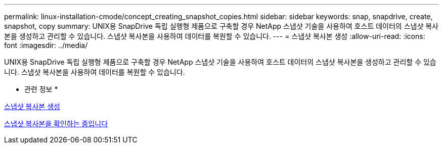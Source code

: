 ---
permalink: linux-installation-cmode/concept_creating_snapshot_copies.html 
sidebar: sidebar 
keywords: snap, snapdrive, create, snapshot, copy 
summary: UNIX용 SnapDrive 독립 실행형 제품으로 구축할 경우 NetApp 스냅샷 기술을 사용하여 호스트 데이터의 스냅샷 복사본을 생성하고 관리할 수 있습니다. 스냅샷 복사본을 사용하여 데이터를 복원할 수 있습니다. 
---
= 스냅샷 복사본 생성
:allow-uri-read: 
:icons: font
:imagesdir: ../media/


[role="lead"]
UNIX용 SnapDrive 독립 실행형 제품으로 구축할 경우 NetApp 스냅샷 기술을 사용하여 호스트 데이터의 스냅샷 복사본을 생성하고 관리할 수 있습니다. 스냅샷 복사본을 사용하여 데이터를 복원할 수 있습니다.

* 관련 정보 *

xref:task_creating_a_snapshot_copy.adoc[스냅샷 복사본 생성]

xref:task_verifying_the_snapshot_copy.adoc[스냅샷 복사본을 확인하는 중입니다]
